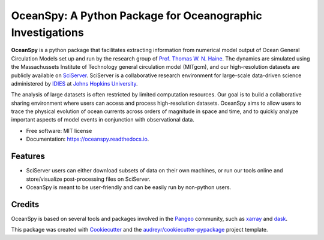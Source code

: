 ===========================================================
OceanSpy: A Python Package for Oceanographic Investigations
===========================================================


.. image:: https://img.shields.io/pypi/v/oceanspy.svg
        :target: https://pypi.python.org/pypi/oceanspy

.. image:: https://img.shields.io/travis/malmans2/oceanspy.svg
        :target: https://travis-ci.org/malmans2/oceanspy

.. image:: https://readthedocs.org/projects/oceanspy/badge/?version=latest
        :target: https://oceanspy.readthedocs.io/en/latest/?badge=latest
        :alt: Documentation Status


**OceanSpy** is a python package that facilitates extracting information from numerical model output of Ocean General Circulation Models set up and run by the research group of `Prof. Thomas W. N. Haine <http://sites.krieger.jhu.edu/haine/>`_. The dynamics are simulated using the Massachussets Institute of Technology general circulation model (MITgcm), and our high-resolution datasets are publicly available on `SciServer <http://www.sciserver.org/>`_. SciServer is a collaborative research environment for large-scale data-driven science administered by `IDIES <http://idies.jhu.edu/>`_ at  `Johns Hopkins University <https://www.jhu.edu/>`_.

The analysis of large datasets is often restricted by limited computation resources. Our goal is to build a collaborative sharing environment where users can access and process high-resolution datasets. OceanSpy aims to allow users to trace the physical evolution of ocean currents across orders of magnitude in space and time, and to quickly analyze important aspects of model events in conjunction with observational data.

* Free software: MIT license
* Documentation: https://oceanspy.readthedocs.io.


Features
--------

* SciServer users can either download subsets of data on their own machines, or run our tools online and store/visualize post-processing files on SciServer.
* OceanSpy is meant to be user-friendly and can be easily run by non-python users.

Credits
-------
OceanSpy is based on several tools and packages involved in the `Pangeo <https://pangeo-data.github.io/>`_ community, such as `xarray <http://xarray.pydata.org/en/stable/>`_ and `dask <https://dask.pydata.org/en/latest/>`_.

This package was created with Cookiecutter_ and the `audreyr/cookiecutter-pypackage`_ project template.

.. _Cookiecutter: https://github.com/audreyr/cookiecutter
.. _`audreyr/cookiecutter-pypackage`: https://github.com/audreyr/cookiecutter-pypackage
